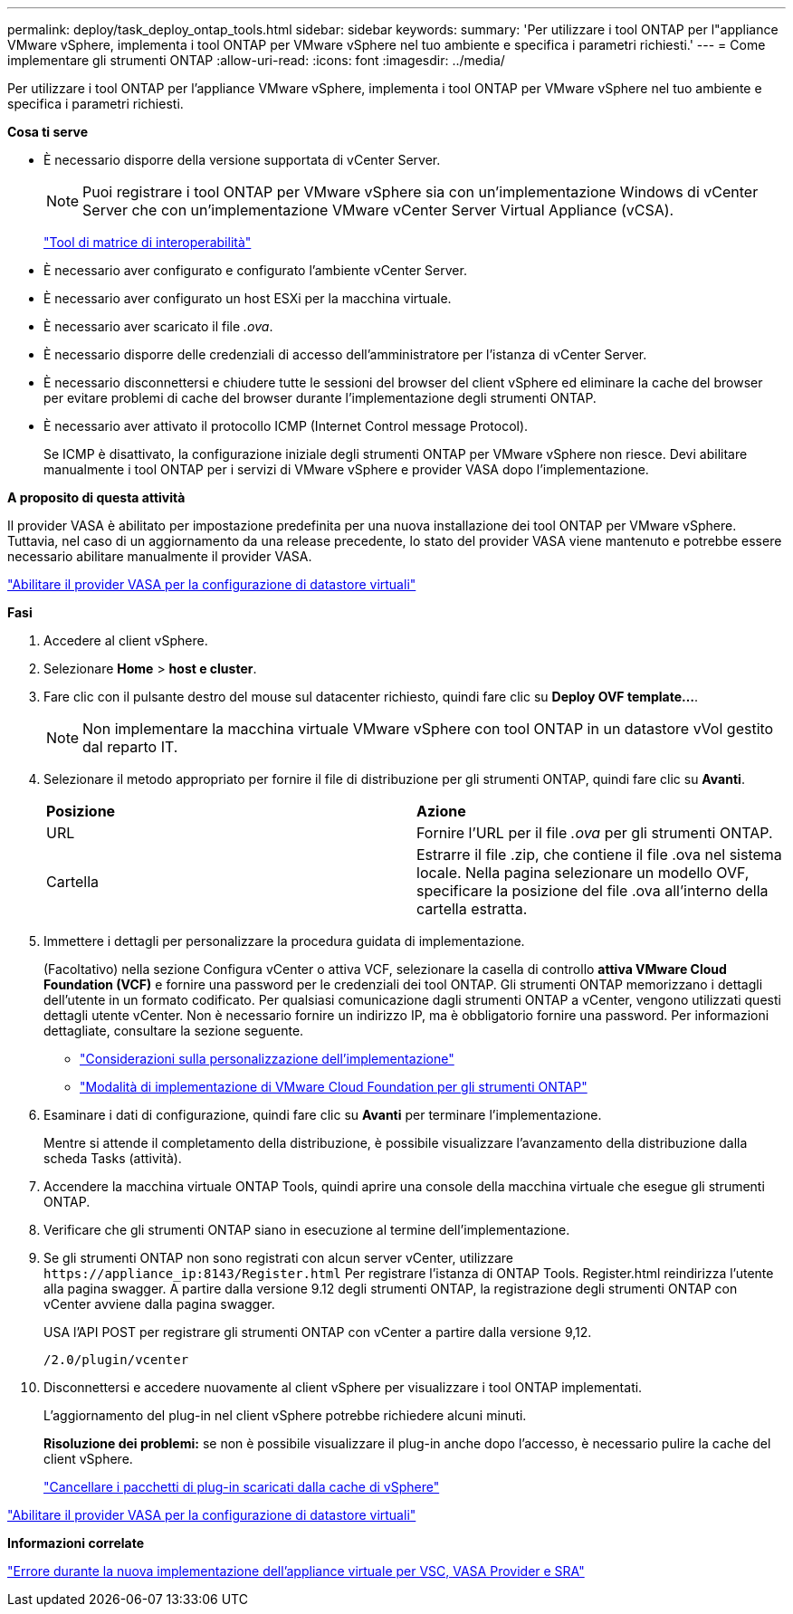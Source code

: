 ---
permalink: deploy/task_deploy_ontap_tools.html 
sidebar: sidebar 
keywords:  
summary: 'Per utilizzare i tool ONTAP per l"appliance VMware vSphere, implementa i tool ONTAP per VMware vSphere nel tuo ambiente e specifica i parametri richiesti.' 
---
= Come implementare gli strumenti ONTAP
:allow-uri-read: 
:icons: font
:imagesdir: ../media/


[role="lead"]
Per utilizzare i tool ONTAP per l'appliance VMware vSphere, implementa i tool ONTAP per VMware vSphere nel tuo ambiente e specifica i parametri richiesti.

*Cosa ti serve*

* È necessario disporre della versione supportata di vCenter Server.
+

NOTE: Puoi registrare i tool ONTAP per VMware vSphere sia con un'implementazione Windows di vCenter Server che con un'implementazione VMware vCenter Server Virtual Appliance (vCSA).

+
https://imt.netapp.com/matrix/imt.jsp?components=105475;&solution=1777&isHWU&src=IMT["Tool di matrice di interoperabilità"^]

* È necessario aver configurato e configurato l'ambiente vCenter Server.
* È necessario aver configurato un host ESXi per la macchina virtuale.
* È necessario aver scaricato il file _.ova_.
* È necessario disporre delle credenziali di accesso dell'amministratore per l'istanza di vCenter Server.
* È necessario disconnettersi e chiudere tutte le sessioni del browser del client vSphere ed eliminare la cache del browser per evitare problemi di cache del browser durante l'implementazione degli strumenti ONTAP.
* È necessario aver attivato il protocollo ICMP (Internet Control message Protocol).
+
Se ICMP è disattivato, la configurazione iniziale degli strumenti ONTAP per VMware vSphere non riesce. Devi abilitare manualmente i tool ONTAP per i servizi di VMware vSphere e provider VASA dopo l'implementazione.



*A proposito di questa attività*

Il provider VASA è abilitato per impostazione predefinita per una nuova installazione dei tool ONTAP per VMware vSphere. Tuttavia, nel caso di un aggiornamento da una release precedente, lo stato del provider VASA viene mantenuto e potrebbe essere necessario abilitare manualmente il provider VASA.

link:../deploy/task_enable_vasa_provider_for_configuring_virtual_datastores.html["Abilitare il provider VASA per la configurazione di datastore virtuali"]

*Fasi*

. Accedere al client vSphere.
. Selezionare *Home* > *host e cluster*.
. Fare clic con il pulsante destro del mouse sul datacenter richiesto, quindi fare clic su *Deploy OVF template...*.
+

NOTE: Non implementare la macchina virtuale VMware vSphere con tool ONTAP in un datastore vVol gestito dal reparto IT.

. Selezionare il metodo appropriato per fornire il file di distribuzione per gli strumenti ONTAP, quindi fare clic su *Avanti*.
+
|===


| *Posizione* | *Azione* 


 a| 
URL
 a| 
Fornire l'URL per il file _.ova_ per gli strumenti ONTAP.



 a| 
Cartella
 a| 
Estrarre il file .zip, che contiene il file .ova nel sistema locale. Nella pagina selezionare un modello OVF, specificare la posizione del file .ova all'interno della cartella estratta.

|===
. Immettere i dettagli per personalizzare la procedura guidata di implementazione.
+
(Facoltativo) nella sezione Configura vCenter o attiva VCF, selezionare la casella di controllo *attiva VMware Cloud Foundation (VCF)* e fornire una password per le credenziali dei tool ONTAP. Gli strumenti ONTAP memorizzano i dettagli dell'utente in un formato codificato. Per qualsiasi comunicazione dagli strumenti ONTAP a vCenter, vengono utilizzati questi dettagli utente vCenter.
Non è necessario fornire un indirizzo IP, ma è obbligatorio fornire una password.
Per informazioni dettagliate, consultare la sezione seguente.

+
** link:../deploy/reference_considerations_for_deploying_ontap_tools_for_vmware_vsphere.html["Considerazioni sulla personalizzazione dell'implementazione"]
** link:../deploy/vmware_cloud_foundation_mode_deployment.html["Modalità di implementazione di VMware Cloud Foundation per gli strumenti ONTAP"]


. Esaminare i dati di configurazione, quindi fare clic su *Avanti* per terminare l'implementazione.
+
Mentre si attende il completamento della distribuzione, è possibile visualizzare l'avanzamento della distribuzione dalla scheda Tasks (attività).

. Accendere la macchina virtuale ONTAP Tools, quindi aprire una console della macchina virtuale che esegue gli strumenti ONTAP.
. Verificare che gli strumenti ONTAP siano in esecuzione al termine dell'implementazione.
. Se gli strumenti ONTAP non sono registrati con alcun server vCenter, utilizzare `\https://appliance_ip:8143/Register.html` Per registrare l'istanza di ONTAP Tools. Register.html reindirizza l'utente alla pagina swagger. A partire dalla versione 9.12 degli strumenti ONTAP, la registrazione degli strumenti ONTAP con vCenter avviene dalla pagina swagger.
+
USA l'API POST per registrare gli strumenti ONTAP con vCenter a partire dalla versione 9,12.

+
[listing]
----
/2.0/plugin/vcenter
----
. Disconnettersi e accedere nuovamente al client vSphere per visualizzare i tool ONTAP implementati.
+
L'aggiornamento del plug-in nel client vSphere potrebbe richiedere alcuni minuti.

+
*Risoluzione dei problemi:* se non è possibile visualizzare il plug-in anche dopo l'accesso, è necessario pulire la cache del client vSphere.

+
link:../deploy/task_clean_the_vsphere_cached_downloaded_plug_in_packages.html["Cancellare i pacchetti di plug-in scaricati dalla cache di vSphere"]



link:../deploy/task_enable_vasa_provider_for_configuring_virtual_datastores.html["Abilitare il provider VASA per la configurazione di datastore virtuali"]

*Informazioni correlate*

https://kb.netapp.com/?title=Advice_and_Troubleshooting%2FData_Storage_Software%2FVirtual_Storage_Console_for_VMware_vSphere%2FError_during_fresh_deployment_of_virtual_appliance_for_VSC%252C_VASA_Provider%252C_and_SRA["Errore durante la nuova implementazione dell'appliance virtuale per VSC, VASA Provider e SRA"]
